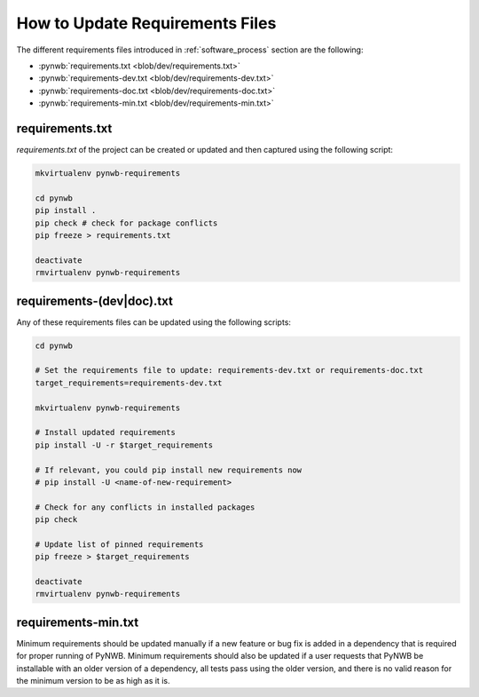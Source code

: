 
..  _update_requirements_files:

================================
How to Update Requirements Files
================================

The different requirements files introduced in :ref:`software_process` section are the following:

* :pynwb:`requirements.txt <blob/dev/requirements.txt>`
* :pynwb:`requirements-dev.txt <blob/dev/requirements-dev.txt>`
* :pynwb:`requirements-doc.txt <blob/dev/requirements-doc.txt>`
* :pynwb:`requirements-min.txt <blob/dev/requirements-min.txt>`

requirements.txt
================

`requirements.txt` of the project can be created or updated and then captured using
the following script:

.. code::

   mkvirtualenv pynwb-requirements

   cd pynwb
   pip install .
   pip check # check for package conflicts
   pip freeze > requirements.txt

   deactivate
   rmvirtualenv pynwb-requirements


requirements-(dev|doc).txt
==========================

Any of these requirements files can be updated using
the following scripts:

.. code::

   cd pynwb

   # Set the requirements file to update: requirements-dev.txt or requirements-doc.txt
   target_requirements=requirements-dev.txt

   mkvirtualenv pynwb-requirements

   # Install updated requirements
   pip install -U -r $target_requirements

   # If relevant, you could pip install new requirements now
   # pip install -U <name-of-new-requirement>

   # Check for any conflicts in installed packages
   pip check

   # Update list of pinned requirements
   pip freeze > $target_requirements

   deactivate
   rmvirtualenv pynwb-requirements


requirements-min.txt
====================

Minimum requirements should be updated manually if a new feature or bug fix is added in a dependency that is required
for proper running of PyNWB. Minimum requirements should also be updated if a user requests that PyNWB be installable
with an older version of a dependency, all tests pass using the older version, and there is no valid reason for the
minimum version to be as high as it is.
